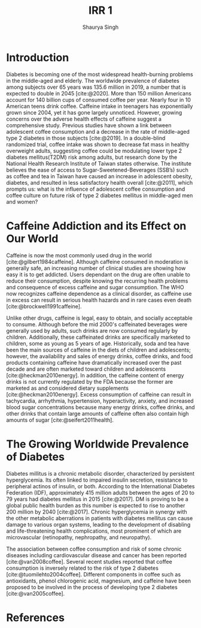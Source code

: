 #+title: IRR 1
#+author: Shaurya Singh
#+startup: fold
#+startup: preview
#+options: toc:nil
#+bibliography: ~/org/references.bib

* Introduction
  :PROPERTIES:
  :UNNUMBERED: t
  :END:
Diabetes is becoming one of the most widespread health-burning problems in the middle-aged and elderly. The worldwide prevalence of diabetes among subjects over 65 years was 135.6 million in 2019, a number that is expected to double in 2045 [cite:@2020]. More than 150 million Americans account for 140 billion cups of consumed coffee per year. Nearly four in 10 American teens drink coffee. Caffeine intake in teenagers has exponentially grown since 2004, yet it has gone largely unnoticed. However, growing concerns over the adverse health effects of caffeine suggest a comprehensive study. Previous studies have shown a link between adolescent coffee consumption and a decrease in the rate of middle-aged type 2 diabetes in those subjects [cite:@2019]. In a double-blind randomized trial, coffee intake was shown to decrease fat mass in healthy overweight adults, suggesting coffee could be modulating lower type 2 diabetes mellitus(T2DM) risk among adults, but research done by the National Health Research Institute of Taiwan states otherwise. The institute believes the ease of access to Sugar-Sweetened-Beverages (SSB’s) such as coffee and tea in Taiwan have caused an increase in adolescent obesity, diabetes, and resulted in less satisfactory health overall [cite:@2011], which prompts us: what is the influence of adolescent coffee consumption and coffee culture on future risk of type 2 diabetes mellitus in middle-aged men and women?

* Caffeine Addiction and its Effect on Our World
  :PROPERTIES:
  :UNNUMBERED: t
  :ID:       57bc0be2-0dc2-4cbb-8c47-4ed807c83352
  :END:

Caffeine is now the most commonly used drug in the world [cite:@gilbert1984caffeine]. Although caffeine consumed in moderation is generally safe, an increasing number of clinical studies are showing how easy it is to get addicted. Users dependant on the drug are often unable to reduce their consumption, despite knowing the recurring health problems and consequence of excess caffeine and sugar consumption. The WHO now recognizes caffeine dependence as a clinical disorder, as caffeine use in excess can result in serious health hazards and in rare cases even death [cite:@brockwell1991caffeine].

Unlike other drugs, caffeine is legal, easy to obtain, and socially acceptable to consume. Although before the mid 2000's caffeinated beverages were generally used by adults, such drinks are now consumed regularly by children. Additionally, these caffeinated drinks are specifically marketed to children, some as young as 5 years of age. Historically, soda and tea have been the main sources of caffeine in the diets of children and adolescents; however, the availability and sales of energy drinks, coffee drinks, and food products containing caffeine have dramatically increased over the past decade and are often marketed toward children and adolescents [cite:@heckman2010energy]. In addition, the caffeine content of energy drinks is not currently regulated by the FDA because the former are marketed as and considered dietary supplements [cite:@heckman2010energy]. Excess consumption of caffeine can result in tachycardia, arrhythmia, hypertension, hyperactivity, anxiety, and increased blood sugar concentrations because many energy drinks, coffee drinks, and other drinks that contain large amounts of caffeine often also contain high amounts of sugar [cite:@seifert2011health].

* The Growing Worldwide Prevalence of Diabetes
  :PROPERTIES:
  :UNNUMBERED: t
  :ID:       57bc0be2-0dc2-4cbb-8c47-4ed807c83352
  :END:

Diabetes millitus is a chronic metabolic disorder, characterized by persistent hyperglycemia. Its often linked to impaired insulin secretion, resistance to peripheral actinos of insulin, or both. According to the International Diabetes Federation (IDF), approximately 415 million adults between the ages of 20 to 79 years had diabetes mellitus in 2015 [cite:@2017]. DM is proving to be a global public health burden as this number is expected to rise to another 200 million by 2040 [cite:@2017]. Chronic hyperglycemia in synergy with the other metabolic aberrations in patients with diabetes mellitus can cause damage to various organ systems, leading to the development of disabling and life-threatening health complications, most prominent of which are microvascular (retinopathy, nephropathy, and neuropathy).

The association between coffee consumption and risk of some chronic diseases including cardiovascular disease and cancer has been reported [cite:@van2008coffee]. Several recent studies reported that coffee consumption is inversely related to the risk of type 2 diabetes [cite:@tuomilehto2004coffee]. Different components in coffee such as antioxidants, phenol chlorogenic acid, magnesium, and caffeine have been proposed to be involved in the process of developing type 2 diabetes [cite:@van2005coffee].

#+attr_html: :alt Comparison between Incidence of Diabetes and Cups of coffee consumed per day
[[attachment:_20211112_222930nihms160871f1.jpg]]


* References
  :PROPERTIES:
  :UNNUMBERED: t
  :END:
#+print_bibliography:
